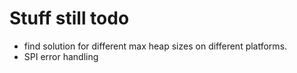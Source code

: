 * Stuff still todo
- find solution for different max heap sizes on different platforms.
- SPI error handling

